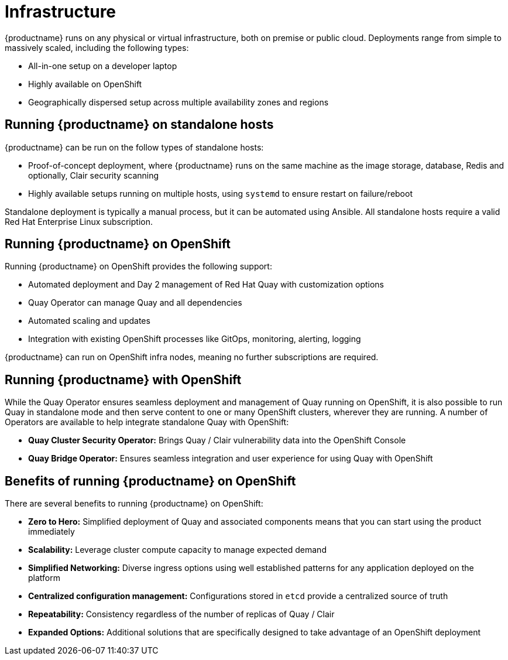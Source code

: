 = Infrastructure

{productname} runs on any physical or virtual infrastructure, both on premise or public cloud. Deployments range from simple to massively scaled, including the following types:

* All-in-one setup on a developer laptop
* Highly available on OpenShift
* Geographically dispersed setup across multiple availability zones and regions

== Running {productname} on standalone hosts

{productname} can be run on the follow types of standalone hosts: 

* Proof-of-concept deployment, where {productname} runs on the same machine as the image storage, database, Redis and optionally, Clair security scanning
* Highly available setups running on multiple hosts, using `systemd` to ensure restart on failure/reboot

Standalone deployment is typically a manual process, but it can be automated using Ansible.  All standalone hosts require a valid Red Hat Enterprise Linux subscription.

== Running {productname} on OpenShift

Running {productname} on OpenShift provides the following support: 

* Automated deployment and Day 2 management of Red Hat Quay with customization options
* Quay Operator can manage Quay and all dependencies
* Automated scaling and updates
* Integration with existing OpenShift processes like GitOps, monitoring, alerting, logging

{productname} can run on OpenShift infra nodes, meaning no further subscriptions are required.

== Running {productname} with OpenShift

While the Quay Operator ensures seamless deployment and management of Quay running on OpenShift, it is also possible to run Quay in standalone mode and then serve content to one or many OpenShift clusters, wherever they are running. A number of Operators are available to help integrate standalone Quay with OpenShift:

* **Quay Cluster Security Operator:** Brings Quay / Clair vulnerability data into the OpenShift Console
* **Quay Bridge Operator:** Ensures seamless integration and user experience for using Quay with OpenShift

== Benefits of running {productname} on OpenShift

There are several benefits to running {productname} on OpenShift: 

* **Zero to Hero:** Simplified deployment of Quay and associated components means that you can start using the product immediately
* **Scalability:** Leverage cluster compute capacity to manage expected demand
* **Simplified Networking:** Diverse ingress options using well established patterns for any application deployed on the platform  
* **Centralized configuration management:** Configurations stored in `etcd` provide a centralized source of truth
* **Repeatability:** Consistency regardless of the number of replicas of Quay / Clair
* **Expanded Options:** Additional solutions that are specifically designed to take advantage of an OpenShift deployment

